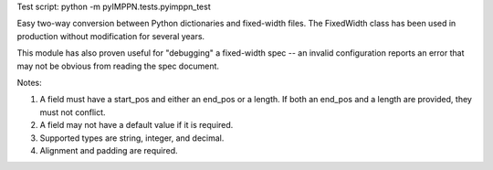 Test script:
python -m pyIMPPN.tests.pyimppn_test

Easy two-way conversion between Python dictionaries and fixed-width files.
The FixedWidth class has been used in production without modification for 
several years.

This module has also proven useful for "debugging" a fixed-width spec --
an invalid configuration reports an error that may not be obvious from
reading the spec document.



Notes:

#.  A field must have a start_pos and either an end_pos or a length.
    If both an end_pos and a length are provided, they must not conflict.

#.  A field may not have a default value if it is required.

#.  Supported types are string, integer, and decimal.

#.  Alignment and padding are required.

